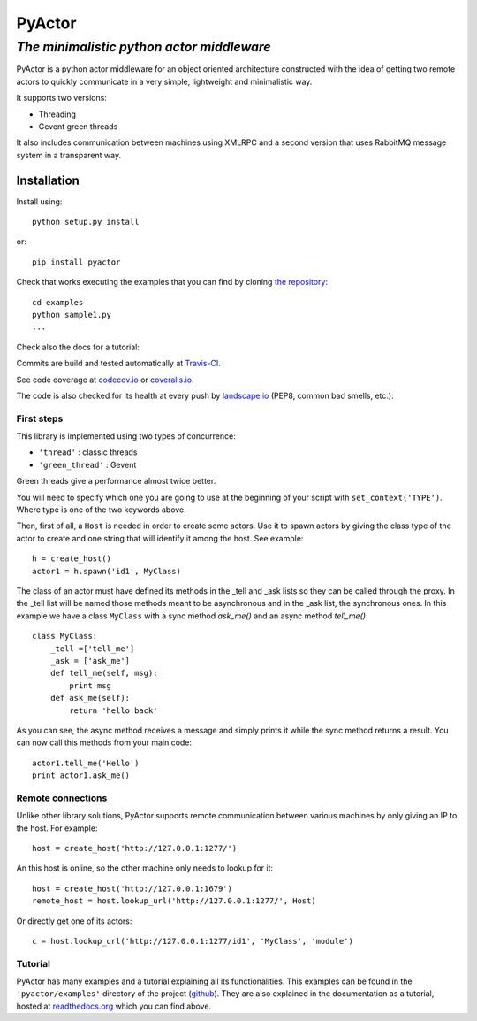 ===========
**PyActor**
===========
*The minimalistic python actor middleware*
******************************************

PyActor is a python actor middleware for an object oriented architecture
constructed with the idea of getting two remote actors
to quickly communicate in a very simple, lightweight and minimalistic way.

It supports two versions:

* Threading
* Gevent green threads


It also includes communication between machines using XMLRPC and a second version
that uses RabbitMQ message system in a transparent way.

************
Installation
************
Install using::

    python setup.py install

or::

    pip install pyactor

Check that works executing the examples that you can find by cloning `the repository <https://github.com/pedrotgn/pyactor>`_::

    cd examples
    python sample1.py
    ...

Check also the docs for a tutorial:

.. image:: https://readthedocs.org/projects/pyactor/badge/?version=latest
    :target: http://pyactor.readthedocs.io/en/latest/?badge=latest
    :alt: Documentation Status

Commits are build and tested automatically at `Travis-CI <https://travis-ci.org/pedrotgn/pyactor>`_.

.. image:: https://travis-ci.org/pedrotgn/pyactor.svg?branch=master
    :target: https://travis-ci.org/pedrotgn/pyactor

See code coverage at `codecov.io <https://codecov.io/gh/pedrotgn/pyactor>`_ or `coveralls.io <https://coveralls.io/github/pedrotgn/pyactor>`_.

.. image:: https://codecov.io/gh/pedrotgn/pyactor/branch/master/graph/badge.svg
    :target: https://codecov.io/gh/pedrotgn/pyactor

.. .. image:: https://coveralls.io/repos/github/pedrotgn/pyactor/badge.svg?branch=master
    :target: https://coveralls.io/github/pedrotgn/pyactor?branch=master

The code is also checked for its health at every push by `landscape.io <https://landscape.io/github/pedrotgn/pyactor>`_
(PEP8, common bad smells, etc.):

.. image:: https://landscape.io/github/pedrotgn/pyactor/master/landscape.svg?style=flat
   :target: https://landscape.io/github/pedrotgn/pyactor/master
   :alt: Code Health


First steps
===========

This library is implemented using two types of concurrence:

* ``'thread'`` : classic threads
* ``'green_thread'`` : Gevent

Green threads give a performance almost twice better.

You will need to specify which one you are going to use at the beginning of your
script with ``set_context('TYPE')``. Where type is one of the two keywords
above.

Then, first of all, a ``Host`` is needed in order to create some actors.
Use it to spawn actors by giving the class type of the actor to create
and one string that will identify it among the host. See example::

    h = create_host()
    actor1 = h.spawn('id1', MyClass)

The class of an actor must have defined its methods in the _tell and _ask lists
so they can be called through the proxy. In the _tell list will be named those
methods meant to be asynchronous and in the _ask list, the synchronous ones.
In this example we have a class ``MyClass`` with a sync method *ask_me()* and an
async method *tell_me()*::

    class MyClass:
        _tell =['tell_me']
        _ask = ['ask_me']
        def tell_me(self, msg):
            print msg
        def ask_me(self):
            return 'hello back'

As you can see, the async method receives a message and simply prints it while
the sync method returns a result. You can now call this methods from your main
code::

    actor1.tell_me('Hello')
    print actor1.ask_me()

Remote connections
==================

Unlike other library solutions, PyActor supports remote communication between
various machines by only giving an IP to the host. For example::

    host = create_host('http://127.0.0.1:1277/')

An this host is online, so the other machine only needs to lookup for it::

    host = create_host('http://127.0.0.1:1679')
    remote_host = host.lookup_url('http://127.0.0.1:1277/', Host)

Or directly get one of its actors::

    c = host.lookup_url('http://127.0.0.1:1277/id1', 'MyClass', 'module')

Tutorial
========
PyActor has many examples and a tutorial explaining all its functionalities.
This examples can be found in the ``'pyactor/examples'`` directory of the project
(`github <https://github.com/pedrotgn/pyactor>`_).
They are also explained in the documentation as a tutorial, hosted at
`readthedocs.org <http://pyactor.readthedocs.io/en/latest/?badge=latest>`_ which you can find above.
